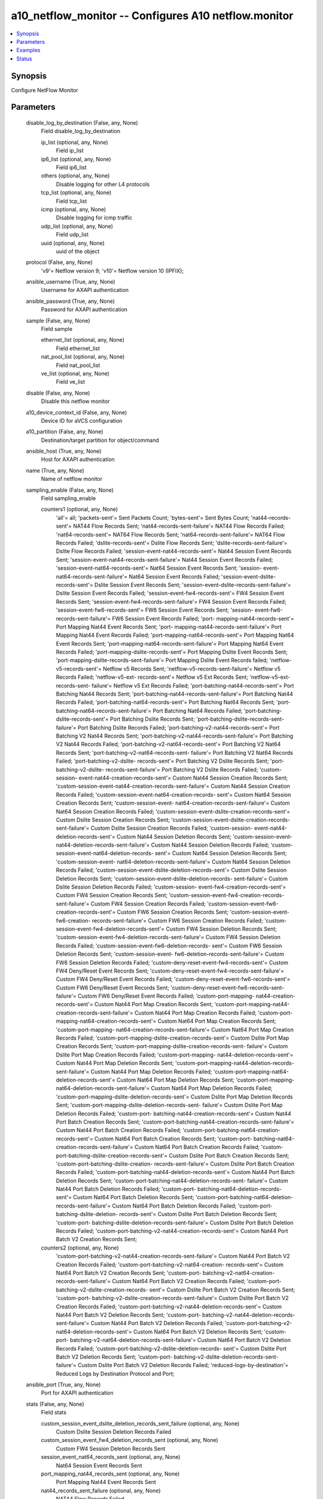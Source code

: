.. _a10_netflow_monitor_module:


a10_netflow_monitor -- Configures A10 netflow.monitor
=====================================================

.. contents::
   :local:
   :depth: 1


Synopsis
--------

Configure NetFlow Monitor






Parameters
----------

  disable_log_by_destination (False, any, None)
    Field disable_log_by_destination


    ip_list (optional, any, None)
      Field ip_list


    ip6_list (optional, any, None)
      Field ip6_list


    others (optional, any, None)
      Disable logging for other L4 protocols


    tcp_list (optional, any, None)
      Field tcp_list


    icmp (optional, any, None)
      Disable logging for icmp traffic


    udp_list (optional, any, None)
      Field udp_list


    uuid (optional, any, None)
      uuid of the object



  protocol (False, any, None)
    'v9'= Netflow version 9; 'v10'= Netflow version 10 (IPFIX);


  ansible_username (True, any, None)
    Username for AXAPI authentication


  ansible_password (True, any, None)
    Password for AXAPI authentication


  sample (False, any, None)
    Field sample


    ethernet_list (optional, any, None)
      Field ethernet_list


    nat_pool_list (optional, any, None)
      Field nat_pool_list


    ve_list (optional, any, None)
      Field ve_list



  disable (False, any, None)
    Disable this netflow monitor


  a10_device_context_id (False, any, None)
    Device ID for aVCS configuration


  a10_partition (False, any, None)
    Destination/target partition for object/command


  ansible_host (True, any, None)
    Host for AXAPI authentication


  name (True, any, None)
    Name of netflow monitor


  sampling_enable (False, any, None)
    Field sampling_enable


    counters1 (optional, any, None)
      'all'= all; 'packets-sent'= Sent Packets Count; 'bytes-sent'= Sent Bytes Count; 'nat44-records-sent'= NAT44 Flow Records Sent; 'nat44-records-sent-failure'= NAT44 Flow Records Failed; 'nat64-records-sent'= NAT64 Flow Records Sent; 'nat64-records-sent-failure'= NAT64 Flow Records Failed; 'dslite-records-sent'= Dslite Flow Records Sent; 'dslite-records-sent-failure'= Dslite Flow Records Failed; 'session-event-nat44-records-sent'= Nat44 Session Event Records Sent; 'session-event-nat44-records-sent-failure'= Nat44 Session Event Records Failed; 'session-event-nat64-records-sent'= Nat64 Session Event Records Sent; 'session- event-nat64-records-sent-failure'= Nat64 Session Event Records Falied; 'session-event-dslite-records-sent'= Dslite Session Event Records Sent; 'session-event-dslite-records-sent-failure'= Dslite Session Event Records Failed; 'session-event-fw4-records-sent'= FW4 Session Event Records Sent; 'session-event-fw4-records-sent-failure'= FW4 Session Event Records Failed; 'session-event-fw6-records-sent'= FW6 Session Event Records Sent; 'session- event-fw6-records-sent-failure'= FW6 Session Event Records Failed; 'port- mapping-nat44-records-sent'= Port Mapping Nat44 Event Records Sent; 'port- mapping-nat44-records-sent-failure'= Port Mapping Nat44 Event Records Failed; 'port-mapping-nat64-records-sent'= Port Mapping Nat64 Event Records Sent; 'port-mapping-nat64-records-sent-failure'= Port Mapping Nat64 Event Records Failed; 'port-mapping-dslite-records-sent'= Port Mapping Dslite Event Records Sent; 'port-mapping-dslite-records-sent-failure'= Port Mapping Dslite Event Records failed; 'netflow-v5-records-sent'= Netflow v5 Records Sent; 'netflow-v5-records-sent-failure'= Netflow v5 Records Failed; 'netflow-v5-ext- records-sent'= Netflow v5 Ext Records Sent; 'netflow-v5-ext-records-sent- failure'= Netflow v5 Ext Records Failed; 'port-batching-nat44-records-sent'= Port Batching Nat44 Records Sent; 'port-batching-nat44-records-sent-failure'= Port Batching Nat44 Records Failed; 'port-batching-nat64-records-sent'= Port Batching Nat64 Records Sent; 'port-batching-nat64-records-sent-failure'= Port Batching Nat64 Records Failed; 'port-batching-dslite-records-sent'= Port Batching Dslite Records Sent; 'port-batching-dslite-records-sent-failure'= Port Batching Dslite Records Failed; 'port-batching-v2-nat44-records-sent'= Port Batching V2 Nat44 Records Sent; 'port-batching-v2-nat44-records-sent-failure'= Port Batching V2 Nat44 Records Failed; 'port-batching-v2-nat64-records-sent'= Port Batching V2 Nat64 Records Sent; 'port-batching-v2-nat64-records-sent- failure'= Port Batching V2 Nat64 Records Failed; 'port-batching-v2-dslite- records-sent'= Port Batching V2 Dslite Records Sent; 'port-batching-v2-dslite- records-sent-failure'= Port Batching V2 Dslite Records Falied; 'custom-session- event-nat44-creation-records-sent'= Custom Nat44 Session Creation Records Sent; 'custom-session-event-nat44-creation-records-sent-failure'= Custom Nat44 Session Creation Records Failed; 'custom-session-event-nat64-creation-records- sent'= Custom Nat64 Session Creation Records Sent; 'custom-session-event- nat64-creation-records-sent-failure'= Custom Nat64 Session Creation Records Failed; 'custom-session-event-dslite-creation-records-sent'= Custom Dslite Session Creation Records Sent; 'custom-session-event-dslite-creation-records- sent-failure'= Custom Dslite Session Creation Records Failed; 'custom-session- event-nat44-deletion-records-sent'= Custom Nat44 Session Deletion Records Sent; 'custom-session-event-nat44-deletion-records-sent-failure'= Custom Nat44 Session Deletion Records Failed; 'custom-session-event-nat64-deletion-records- sent'= Custom Nat64 Session Deletion Records Sent; 'custom-session-event- nat64-deletion-records-sent-failure'= Custom Nat64 Session Deletion Records Failed; 'custom-session-event-dslite-deletion-records-sent'= Custom Dslite Session Deletion Records Sent; 'custom-session-event-dslite-deletion-records- sent-failure'= Custom Dslite Session Deletion Records Failed; 'custom-session- event-fw4-creation-records-sent'= Custom FW4 Session Creation Records Sent; 'custom-session-event-fw4-creation-records-sent-failure'= Custom FW4 Session Creation Records Failed; 'custom-session-event-fw6-creation-records-sent'= Custom FW6 Session Creation Records Sent; 'custom-session-event-fw6-creation- records-sent-failure'= Custom FW6 Session Creation Records Failed; 'custom- session-event-fw4-deletion-records-sent'= Custom FW4 Session Deletion Records Sent; 'custom-session-event-fw4-deletion-records-sent-failure'= Custom FW4 Session Deletion Records Failed; 'custom-session-event-fw6-deletion-records- sent'= Custom FW6 Session Deletion Records Sent; 'custom-session-event- fw6-deletion-records-sent-failure'= Custom FW6 Session Deletion Records Failed; 'custom-deny-reset-event-fw4-records-sent'= Custom FW4 Deny/Reset Event Records Sent; 'custom-deny-reset-event-fw4-records-sent-failure'= Custom FW4 Deny/Reset Event Records Failed; 'custom-deny-reset-event-fw6-records-sent'= Custom FW6 Deny/Reset Event Records Sent; 'custom-deny-reset-event-fw6-records-sent- failure'= Custom FW6 Deny/Reset Event Records Failed; 'custom-port-mapping- nat44-creation-records-sent'= Custom Nat44 Port Map Creation Records Sent; 'custom-port-mapping-nat44-creation-records-sent-failure'= Custom Nat44 Port Map Creation Records Failed; 'custom-port-mapping-nat64-creation-records-sent'= Custom Nat64 Port Map Creation Records Sent; 'custom-port-mapping- nat64-creation-records-sent-failure'= Custom Nat64 Port Map Creation Records Failed; 'custom-port-mapping-dslite-creation-records-sent'= Custom Dslite Port Map Creation Records Sent; 'custom-port-mapping-dslite-creation-records-sent- failure'= Custom Dslite Port Map Creation Records Failed; 'custom-port-mapping- nat44-deletion-records-sent'= Custom Nat44 Port Map Deletion Records Sent; 'custom-port-mapping-nat44-deletion-records-sent-failure'= Custom Nat44 Port Map Deletion Records Failed; 'custom-port-mapping-nat64-deletion-records-sent'= Custom Nat64 Port Map Deletion Records Sent; 'custom-port-mapping- nat64-deletion-records-sent-failure'= Custom Nat64 Port Map Deletion Records Failed; 'custom-port-mapping-dslite-deletion-records-sent'= Custom Dslite Port Map Deletion Records Sent; 'custom-port-mapping-dslite-deletion-records-sent- failure'= Custom Dslite Port Map Deletion Records Failed; 'custom-port- batching-nat44-creation-records-sent'= Custom Nat44 Port Batch Creation Records Sent; 'custom-port-batching-nat44-creation-records-sent-failure'= Custom Nat44 Port Batch Creation Records Failed; 'custom-port-batching-nat64-creation- records-sent'= Custom Nat64 Port Batch Creation Records Sent; 'custom-port- batching-nat64-creation-records-sent-failure'= Custom Nat64 Port Batch Creation Records Failed; 'custom-port-batching-dslite-creation-records-sent'= Custom Dslite Port Batch Creation Records Sent; 'custom-port-batching-dslite-creation- records-sent-failure'= Custom Dslite Port Batch Creation Records Failed; 'custom-port-batching-nat44-deletion-records-sent'= Custom Nat44 Port Batch Deletion Records Sent; 'custom-port-batching-nat44-deletion-records-sent- failure'= Custom Nat44 Port Batch Deletion Records Failed; 'custom-port- batching-nat64-deletion-records-sent'= Custom Nat64 Port Batch Deletion Records Sent; 'custom-port-batching-nat64-deletion-records-sent-failure'= Custom Nat64 Port Batch Deletion Records Failed; 'custom-port-batching-dslite-deletion- records-sent'= Custom Dslite Port Batch Deletion Records Sent; 'custom-port- batching-dslite-deletion-records-sent-failure'= Custom Dslite Port Batch Deletion Records Failed; 'custom-port-batching-v2-nat44-creation-records-sent'= Custom Nat44 Port Batch V2 Creation Records Sent;


    counters2 (optional, any, None)
      'custom-port-batching-v2-nat44-creation-records-sent-failure'= Custom Nat44 Port Batch V2 Creation Records Failed; 'custom-port-batching-v2-nat64-creation- records-sent'= Custom Nat64 Port Batch V2 Creation Records Sent; 'custom-port- batching-v2-nat64-creation-records-sent-failure'= Custom Nat64 Port Batch V2 Creation Records Failed; 'custom-port-batching-v2-dslite-creation-records- sent'= Custom Dslite Port Batch V2 Creation Records Sent; 'custom-port- batching-v2-dslite-creation-records-sent-failure'= Custom Dslite Port Batch V2 Creation Records Failed; 'custom-port-batching-v2-nat44-deletion-records-sent'= Custom Nat44 Port Batch V2 Deletion Records Sent; 'custom-port- batching-v2-nat44-deletion-records-sent-failure'= Custom Nat44 Port Batch V2 Deletion Records Failed; 'custom-port-batching-v2-nat64-deletion-records-sent'= Custom Nat64 Port Batch V2 Deletion Records Sent; 'custom-port- batching-v2-nat64-deletion-records-sent-failure'= Custom Nat64 Port Batch V2 Deletion Records Failed; 'custom-port-batching-v2-dslite-deletion-records- sent'= Custom Dslite Port Batch V2 Deletion Records Sent; 'custom-port- batching-v2-dslite-deletion-records-sent-failure'= Custom Dslite Port Batch V2 Deletion Records Failed; 'reduced-logs-by-destination'= Reduced Logs by Destination Protocol and Port;



  ansible_port (True, any, None)
    Port for AXAPI authentication


  stats (False, any, None)
    Field stats


    custom_session_event_dslite_deletion_records_sent_failure (optional, any, None)
      Custom Dslite Session Deletion Records Failed


    custom_session_event_fw4_deletion_records_sent (optional, any, None)
      Custom FW4 Session Deletion Records Sent


    session_event_nat64_records_sent (optional, any, None)
      Nat64 Session Event Records Sent


    port_mapping_nat44_records_sent (optional, any, None)
      Port Mapping Nat44 Event Records Sent


    nat44_records_sent_failure (optional, any, None)
      NAT44 Flow Records Failed


    custom_port_mapping_nat44_deletion_records_sent (optional, any, None)
      Custom Nat44 Port Map Deletion Records Sent


    reduced_logs_by_destination (optional, any, None)
      Reduced Logs by Destination Protocol and Port


    custom_port_mapping_dslite_deletion_records_sent (optional, any, None)
      Custom Dslite Port Map Deletion Records Sent


    custom_session_event_fw6_creation_records_sent_failure (optional, any, None)
      Custom FW6 Session Creation Records Failed


    custom_port_batching_nat64_creation_records_sent_failure (optional, any, None)
      Custom Nat64 Port Batch Creation Records Failed


    port_mapping_dslite_records_sent (optional, any, None)
      Port Mapping Dslite Event Records Sent


    custom_session_event_fw6_creation_records_sent (optional, any, None)
      Custom FW6 Session Creation Records Sent


    custom_deny_reset_event_fw4_records_sent_failure (optional, any, None)
      Custom FW4 Deny/Reset Event Records Failed


    custom_port_batching_v2_nat64_creation_records_sent (optional, any, None)
      Custom Nat64 Port Batch V2 Creation Records Sent


    port_batching_v2_nat44_records_sent (optional, any, None)
      Port Batching V2 Nat44 Records Sent


    custom_port_mapping_dslite_creation_records_sent_failure (optional, any, None)
      Custom Dslite Port Map Creation Records Failed


    custom_session_event_nat44_deletion_records_sent (optional, any, None)
      Custom Nat44 Session Deletion Records Sent


    custom_port_batching_nat44_creation_records_sent (optional, any, None)
      Custom Nat44 Port Batch Creation Records Sent


    session_event_dslite_records_sent_failure (optional, any, None)
      Dslite Session Event Records Failed


    port_batching_v2_nat44_records_sent_failure (optional, any, None)
      Port Batching V2 Nat44 Records Failed


    custom_port_batching_v2_nat44_deletion_records_sent_failure (optional, any, None)
      Custom Nat44 Port Batch V2 Deletion Records Failed


    session_event_fw6_records_sent_failure (optional, any, None)
      FW6 Session Event Records Failed


    port_batching_nat64_records_sent_failure (optional, any, None)
      Port Batching Nat64 Records Failed


    nat64_records_sent (optional, any, None)
      NAT64 Flow Records Sent


    custom_session_event_dslite_creation_records_sent (optional, any, None)
      Custom Dslite Session Creation Records Sent


    port_mapping_nat64_records_sent (optional, any, None)
      Port Mapping Nat64 Event Records Sent


    custom_port_batching_nat64_deletion_records_sent (optional, any, None)
      Custom Nat64 Port Batch Deletion Records Sent


    custom_port_batching_dslite_deletion_records_sent (optional, any, None)
      Custom Dslite Port Batch Deletion Records Sent


    custom_deny_reset_event_fw6_records_sent_failure (optional, any, None)
      Custom FW6 Deny/Reset Event Records Failed


    port_batching_nat44_records_sent (optional, any, None)
      Port Batching Nat44 Records Sent


    custom_port_mapping_nat64_creation_records_sent (optional, any, None)
      Custom Nat64 Port Map Creation Records Sent


    custom_session_event_nat44_creation_records_sent_failure (optional, any, None)
      Custom Nat44 Session Creation Records Failed


    session_event_fw4_records_sent (optional, any, None)
      FW4 Session Event Records Sent


    custom_port_mapping_nat64_deletion_records_sent (optional, any, None)
      Custom Nat64 Port Map Deletion Records Sent


    session_event_nat64_records_sent_failure (optional, any, None)
      Nat64 Session Event Records Falied


    port_mapping_nat44_records_sent_failure (optional, any, None)
      Port Mapping Nat44 Event Records Failed


    packets_sent (optional, any, None)
      Sent Packets Count


    name (optional, any, None)
      Name of netflow monitor


    custom_port_batching_v2_nat64_creation_records_sent_failure (optional, any, None)
      Custom Nat64 Port Batch V2 Creation Records Failed


    port_batching_nat64_records_sent (optional, any, None)
      Port Batching Nat64 Records Sent


    custom_session_event_nat64_creation_records_sent (optional, any, None)
      Custom Nat64 Session Creation Records Sent


    nat64_records_sent_failure (optional, any, None)
      NAT64 Flow Records Failed


    port_batching_dslite_records_sent_failure (optional, any, None)
      Port Batching Dslite Records Failed


    custom_port_mapping_nat64_deletion_records_sent_failure (optional, any, None)
      Custom Nat64 Port Map Deletion Records Failed


    custom_session_event_nat44_deletion_records_sent_failure (optional, any, None)
      Custom Nat44 Session Deletion Records Failed


    port_mapping_nat64_records_sent_failure (optional, any, None)
      Port Mapping Nat64 Event Records Failed


    custom_session_event_fw4_deletion_records_sent_failure (optional, any, None)
      Custom FW4 Session Deletion Records Failed


    custom_port_batching_nat44_creation_records_sent_failure (optional, any, None)
      Custom Nat44 Port Batch Creation Records Failed


    custom_port_mapping_nat44_creation_records_sent (optional, any, None)
      Custom Nat44 Port Map Creation Records Sent


    custom_port_mapping_dslite_creation_records_sent (optional, any, None)
      Custom Dslite Port Map Creation Records Sent


    custom_port_batching_dslite_deletion_records_sent_failure (optional, any, None)
      Custom Dslite Port Batch Deletion Records Failed


    custom_session_event_nat64_creation_records_sent_failure (optional, any, None)
      Custom Nat64 Session Creation Records Failed


    bytes_sent (optional, any, None)
      Sent Bytes Count


    custom_port_mapping_nat64_creation_records_sent_failure (optional, any, None)
      Custom Nat64 Port Map Creation Records Failed


    custom_port_batching_v2_dslite_deletion_records_sent_failure (optional, any, None)
      Custom Dslite Port Batch V2 Deletion Records Failed


    dslite_records_sent_failure (optional, any, None)
      Dslite Flow Records Failed


    custom_port_batching_v2_dslite_creation_records_sent (optional, any, None)
      Custom Dslite Port Batch V2 Creation Records Sent


    custom_port_mapping_nat44_deletion_records_sent_failure (optional, any, None)
      Custom Nat44 Port Map Deletion Records Failed


    netflow_v5_ext_records_sent (optional, any, None)
      Netflow v5 Ext Records Sent


    session_event_fw4_records_sent_failure (optional, any, None)
      FW4 Session Event Records Failed


    netflow_v5_records_sent_failure (optional, any, None)
      Netflow v5 Records Failed


    dslite_records_sent (optional, any, None)
      Dslite Flow Records Sent


    session_event_nat44_records_sent_failure (optional, any, None)
      Nat44 Session Event Records Failed


    custom_session_event_dslite_creation_records_sent_failure (optional, any, None)
      Custom Dslite Session Creation Records Failed


    session_event_nat44_records_sent (optional, any, None)
      Nat44 Session Event Records Sent


    custom_session_event_fw4_creation_records_sent (optional, any, None)
      Custom FW4 Session Creation Records Sent


    custom_port_batching_dslite_creation_records_sent (optional, any, None)
      Custom Dslite Port Batch Creation Records Sent


    custom_port_batching_v2_dslite_creation_records_sent_failure (optional, any, None)
      Custom Dslite Port Batch V2 Creation Records Failed


    custom_port_batching_v2_nat44_creation_records_sent_failure (optional, any, None)
      Custom Nat44 Port Batch V2 Creation Records Failed


    netflow_v5_records_sent (optional, any, None)
      Netflow v5 Records Sent


    custom_deny_reset_event_fw6_records_sent (optional, any, None)
      Custom FW6 Deny/Reset Event Records Sent


    custom_port_batching_nat64_deletion_records_sent_failure (optional, any, None)
      Custom Nat64 Port Batch Deletion Records Failed


    nat44_records_sent (optional, any, None)
      NAT44 Flow Records Sent


    custom_session_event_fw4_creation_records_sent_failure (optional, any, None)
      Custom FW4 Session Creation Records Failed


    custom_session_event_fw6_deletion_records_sent_failure (optional, any, None)
      Custom FW6 Session Deletion Records Failed


    custom_port_batching_v2_dslite_deletion_records_sent (optional, any, None)
      Custom Dslite Port Batch V2 Deletion Records Sent


    custom_session_event_fw6_deletion_records_sent (optional, any, None)
      Custom FW6 Session Deletion Records Sent


    custom_port_batching_v2_nat44_deletion_records_sent (optional, any, None)
      Custom Nat44 Port Batch V2 Deletion Records Sent


    session_event_fw6_records_sent (optional, any, None)
      FW6 Session Event Records Sent


    port_batching_nat44_records_sent_failure (optional, any, None)
      Port Batching Nat44 Records Failed


    custom_session_event_dslite_deletion_records_sent (optional, any, None)
      Custom Dslite Session Deletion Records Sent


    custom_deny_reset_event_fw4_records_sent (optional, any, None)
      Custom FW4 Deny/Reset Event Records Sent


    custom_port_batching_nat44_deletion_records_sent_failure (optional, any, None)
      Custom Nat44 Port Batch Deletion Records Failed


    custom_port_batching_nat44_deletion_records_sent (optional, any, None)
      Custom Nat44 Port Batch Deletion Records Sent


    port_mapping_dslite_records_sent_failure (optional, any, None)
      Port Mapping Dslite Event Records failed


    custom_port_batching_nat64_creation_records_sent (optional, any, None)
      Custom Nat64 Port Batch Creation Records Sent


    custom_session_event_nat64_deletion_records_sent_failure (optional, any, None)
      Custom Nat64 Session Deletion Records Failed


    port_batching_v2_dslite_records_sent_failure (optional, any, None)
      Port Batching V2 Dslite Records Falied


    custom_port_mapping_nat44_creation_records_sent_failure (optional, any, None)
      Custom Nat44 Port Map Creation Records Failed


    port_batching_v2_dslite_records_sent (optional, any, None)
      Port Batching V2 Dslite Records Sent


    custom_session_event_nat64_deletion_records_sent (optional, any, None)
      Custom Nat64 Session Deletion Records Sent


    session_event_dslite_records_sent (optional, any, None)
      Dslite Session Event Records Sent


    netflow_v5_ext_records_sent_failure (optional, any, None)
      Netflow v5 Ext Records Failed


    port_batching_v2_nat64_records_sent_failure (optional, any, None)
      Port Batching V2 Nat64 Records Failed


    custom_port_batching_v2_nat44_creation_records_sent (optional, any, None)
      Custom Nat44 Port Batch V2 Creation Records Sent


    port_batching_dslite_records_sent (optional, any, None)
      Port Batching Dslite Records Sent


    custom_port_batching_v2_nat64_deletion_records_sent (optional, any, None)
      Custom Nat64 Port Batch V2 Deletion Records Sent


    port_batching_v2_nat64_records_sent (optional, any, None)
      Port Batching V2 Nat64 Records Sent


    custom_port_batching_v2_nat64_deletion_records_sent_failure (optional, any, None)
      Custom Nat64 Port Batch V2 Deletion Records Failed


    custom_session_event_nat44_creation_records_sent (optional, any, None)
      Custom Nat44 Session Creation Records Sent


    custom_port_mapping_dslite_deletion_records_sent_failure (optional, any, None)
      Custom Dslite Port Map Deletion Records Failed


    custom_port_batching_dslite_creation_records_sent_failure (optional, any, None)
      Custom Dslite Port Batch Creation Records Failed



  uuid (False, any, None)
    uuid of the object


  user_tag (False, any, None)
    Customized tag


  destination (False, any, None)
    Field destination


    service_group (optional, any, None)
      Service-group for load balancing between multiple collector servers


    ipv6_cfg (optional, any, None)
      Field ipv6_cfg


    uuid (optional, any, None)
      uuid of the object


    ip_cfg (optional, any, None)
      Field ip_cfg



  source_ip_use_mgmt (False, any, None)
    Use management interface's IP address for source ip of netflow packets


  custom_record (False, any, None)
    Field custom_record


    custom_cfg (optional, any, None)
      Field custom_cfg


    uuid (optional, any, None)
      uuid of the object



  record (False, any, None)
    Field record


    port_mapping_dslite (optional, any, None)
      'both'= Export both creation and deletion events; 'creation'= Export only creation events; 'deletion'= Export only deletion events;


    nat44 (optional, any, None)
      NAT44 Flow Record Template


    nat64 (optional, any, None)
      NAT64 Flow Record Template


    port_batch_v2_nat64 (optional, any, None)
      'both'= Export both creation and deletion events; 'creation'= Export only creation events; 'deletion'= Export only deletion events;


    port_batch_nat44 (optional, any, None)
      'both'= Export both creation and deletion events; 'creation'= Export only creation events; 'deletion'= Export only deletion events;


    port_batch_v2_dslite (optional, any, None)
      'both'= Export both creation and deletion events; 'creation'= Export only creation events; 'deletion'= Export only deletion events;


    sesn_event_nat64 (optional, any, None)
      'both'= Export both creation and deletion events; 'creation'= Export only creation events; 'deletion'= Export only deletion events;


    port_batch_dslite (optional, any, None)
      'both'= Export both creation and deletion events; 'creation'= Export only creation events; 'deletion'= Export only deletion events;


    port_batch_v2_nat44 (optional, any, None)
      'both'= Export both creation and deletion events; 'creation'= Export only creation events; 'deletion'= Export only deletion events;


    uuid (optional, any, None)
      uuid of the object


    port_batch_nat64 (optional, any, None)
      'both'= Export both creation and deletion events; 'creation'= Export only creation events; 'deletion'= Export only deletion events;


    sesn_event_fw6 (optional, any, None)
      'both'= Export both creation and deletion events; 'creation'= Export only creation events; 'deletion'= Export only deletion events;


    netflow_v5_ext (optional, any, None)
      Extended NetFlow V5 Flow Record Template, supports ipv6


    sesn_event_fw4 (optional, any, None)
      'both'= Export both creation and deletion events; 'creation'= Export only creation events; 'deletion'= Export only deletion events;


    sesn_event_dslite (optional, any, None)
      'both'= Export both creation and deletion events; 'creation'= Export only creation events; 'deletion'= Export only deletion events;


    dslite (optional, any, None)
      DS-Lite Flow Record Template


    sesn_event_nat44 (optional, any, None)
      'both'= Export both creation and deletion events; 'creation'= Export only creation events; 'deletion'= Export only deletion events;


    port_mapping_nat44 (optional, any, None)
      'both'= Export both creation and deletion events; 'creation'= Export only creation events; 'deletion'= Export only deletion events;


    netflow_v5 (optional, any, None)
      NetFlow V5 Flow Record Template


    port_mapping_nat64 (optional, any, None)
      'both'= Export both creation and deletion events; 'creation'= Export only creation events; 'deletion'= Export only deletion events;



  state (True, any, None)
    State of the object to be created.


  flow_timeout (False, any, None)
    Configure timeout value to export flow records periodically for long-live session ( Number of minutes= default is 10, 0 means only send flow record when session is deleted)


  source_address (False, any, None)
    Field source_address


    ip (optional, any, None)
      Specify source IP address


    uuid (optional, any, None)
      uuid of the object


    ipv6 (optional, any, None)
      Specify source IPv6 address



  resend_template (False, any, None)
    Field resend_template


    records (optional, any, None)
      To resend template once for each number of records (Number of records= default is 1000, 0 means disable template resend based on record-count)


    uuid (optional, any, None)
      uuid of the object


    timeout (optional, any, None)
      To set time interval to resend template (number of seconds= default is 1800, 0 means disable template resend based on timeout)










Examples
--------

.. code-block:: yaml+jinja

    





Status
------




- This module is not guaranteed to have a backwards compatible interface. *[preview]*


- This module is maintained by community.



Authors
~~~~~~~

- A10 Networks 2018

